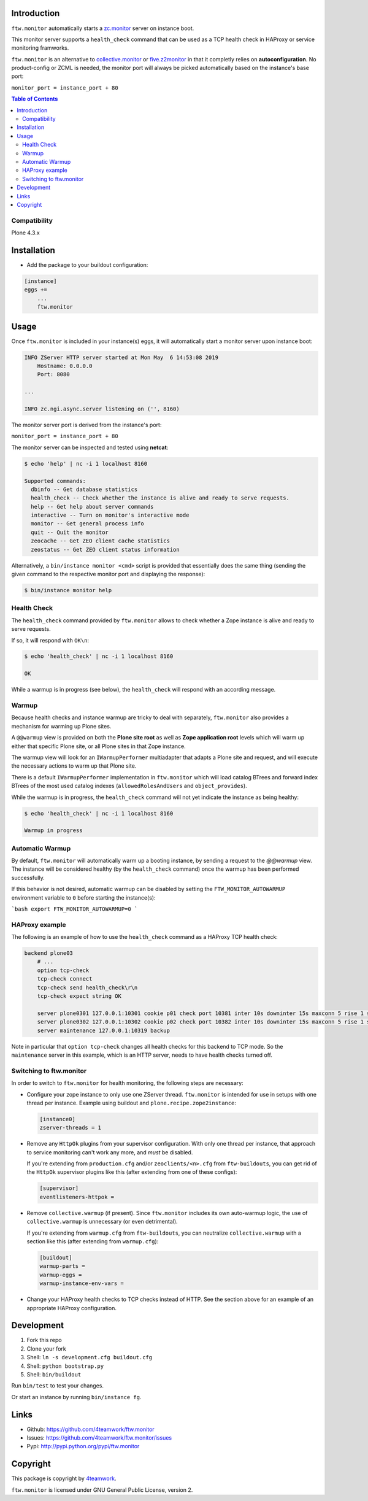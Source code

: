 Introduction
============

``ftw.monitor`` automatically starts a `zc.monitor <https://pypi.org/project/zc.monitor/>`_ server on instance boot.

This monitor server supports a ``health_check`` command that can be used as
a TCP health check in HAProxy or service monitoring framworks.

``ftw.monitor`` is an alternative to `collective.monitor <https://pypi.org/project/collective.monitor/>`_
or `five.z2monitor <https://pypi.org/project/five.z2monitor/>`_ in that it
completly relies on **autoconfiguration**. No product-config or ZCML is needed,
the monitor port will always be picked automatically based on the instance's base port:

``monitor_port = instance_port + 80``


.. contents:: Table of Contents


Compatibility
-------------

Plone 4.3.x


Installation
============

- Add the package to your buildout configuration:

.. code:: ini

    [instance]
    eggs +=
        ...
        ftw.monitor

Usage
=====

Once ``ftw.monitor`` is included in your instance(s) eggs, it will
automatically start a monitor server upon instance boot:

.. code::

    INFO ZServer HTTP server started at Mon May  6 14:53:08 2019
        Hostname: 0.0.0.0
        Port: 8080

    ...

    INFO zc.ngi.async.server listening on ('', 8160)


The monitor server port is derived from the instance's port:

``monitor_port = instance_port + 80``

The monitor server can be inspected and tested using **netcat**:

.. code:: sh

    $ echo 'help' | nc -i 1 localhost 8160

    Supported commands:
      dbinfo -- Get database statistics
      health_check -- Check whether the instance is alive and ready to serve requests.
      help -- Get help about server commands
      interactive -- Turn on monitor's interactive mode
      monitor -- Get general process info
      quit -- Quit the monitor
      zeocache -- Get ZEO client cache statistics
      zeostatus -- Get ZEO client status information

Alternatively, a ``bin/instance monitor <cmd>`` script is provided that
essentially does the same thing (sending the given command to the respective
monitor port and displaying the response):

.. code:: sh

    $ bin/instance monitor help


Health Check
------------

The ``health_check`` command provided by ``ftw.monitor`` allows to check
whether a Zope instance is alive and ready to serve requests.

If so, it will respond with ``OK\n``:

.. code:: sh

    $ echo 'health_check' | nc -i 1 localhost 8160

    OK


While a warmup is in progress (see below), the ``health_check`` will
respond with an according message.


Warmup
------

Because health checks and instance warmup are tricky to deal with separately,
``ftw.monitor`` also provides a mechanism for warming up Plone sites.

A ``@@warmup`` view is provided on both the **Plone site root** as well as
**Zope application root** levels which will warm up either that specific
Plone site, or all Plone sites in that Zope instance.

The warmup view will look for an ``IWarmupPerformer`` multiadapter that adapts
a Plone site and request, and will execute the necessary actions to warm up
that Plone site.

There is a default ``IWarmupPerformer`` implementation in ``ftw.monitor``
which will load catalog BTrees and forward index BTrees of the most used
catalog indexes (``allowedRolesAndUsers`` and ``object_provides``).

While the warmup is in progress, the ``health_check`` command will not yet
indicate the instance as being healthy:

.. code:: sh

    $ echo 'health_check' | nc -i 1 localhost 8160

    Warmup in progress


Automatic Warmup
----------------

By default, ``ftw.monitor`` will automatically warm up a booting instance, by
sending a request to the `@@warmup` view. The instance will be considered
healthy (by the ``health_check`` command) once the warmup has been performed
successfully.

If this behavior is not desired, automatic warmup can be disabled by setting
the ``FTW_MONITOR_AUTOWARMUP`` environment variable to ``0`` before starting
the instance(s):

```bash
export FTW_MONITOR_AUTOWARMUP=0
```


HAProxy example
---------------

The following is an example of how to use the ``health_check`` command as
a HAProxy TCP health check:


.. code:: sh

    backend plone03
        # ...
        option tcp-check
        tcp-check connect
        tcp-check send health_check\r\n
        tcp-check expect string OK

        server plone0301 127.0.0.1:10301 cookie p01 check port 10381 inter 10s downinter 15s maxconn 5 rise 1 slowstart 60s
        server plone0302 127.0.0.1:10302 cookie p02 check port 10382 inter 10s downinter 15s maxconn 5 rise 1 slowstart 60s
        server maintenance 127.0.0.1:10319 backup

Note in particular that ``option tcp-check`` changes all health checks for
this backend to TCP mode. So the ``maintenance`` server in this example,
which is an HTTP server, needs to have health checks turned off.


Switching to ftw.monitor
------------------------

In order to switch to ``ftw.monitor`` for health monitoring, the following
steps are necessary:

- Configure your zope instance to only use one ZServer thread. ``ftw.monitor``
  is intended for use in setups with one thread per instance.
  Example using buildout and ``plone.recipe.zope2instance``:

  .. code:: ini
  
      [instance0]
      zserver-threads = 1

- Remove any ``HttpOk`` plugins from your supervisor configuration. With only
  one thread per instance, that approach to service monitoring can't work
  any more, and *must* be disabled.

  If you're extending from ``production.cfg`` and/or ``zeoclients/<n>.cfg``
  from ``ftw-buildouts``, you can get rid of the ``HttpOk`` supervisor plugins
  like this (after extending from one of these configs):

  .. code:: ini
  
      [supervisor]
      eventlisteners-httpok =

- Remove ``collective.warmup`` (if present). Since ``ftw.monitor`` includes
  its own auto-warmup logic, the use of ``collective.warmup`` is unnecessary
  (or even detrimental).

  If you're extending from ``warmup.cfg`` from
  ``ftw-buildouts``, you can neutralize  ``collective.warmup`` with a section
  like this (after extending from ``warmup.cfg``):

  .. code:: ini
  
      [buildout]
      warmup-parts =
      warmup-eggs =
      warmup-instance-env-vars =

- Change your HAProxy health checks to TCP checks instead of HTTP. See the
  section above for an example of an appropriate HAProxy configuration.



Development
===========

1. Fork this repo
2. Clone your fork
3. Shell: ``ln -s development.cfg buildout.cfg``
4. Shell: ``python bootstrap.py``
5. Shell: ``bin/buildout``

Run ``bin/test`` to test your changes.

Or start an instance by running ``bin/instance fg``.


Links
=====

- Github: https://github.com/4teamwork/ftw.monitor
- Issues: https://github.com/4teamwork/ftw.monitor/issues
- Pypi: http://pypi.python.org/pypi/ftw.monitor


Copyright
=========

This package is copyright by `4teamwork <http://www.4teamwork.ch/>`_.

``ftw.monitor`` is licensed under GNU General Public License, version 2.

